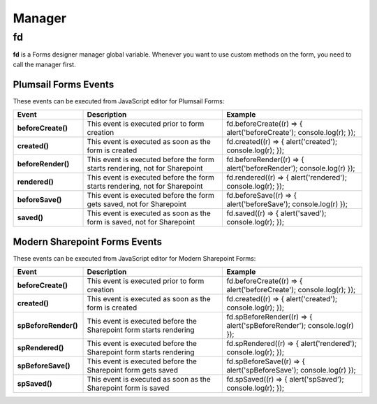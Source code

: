 Manager
==================================================

fd
--------------------------------------------------
**fd** is a Forms designer manager global variable. Whenever you want to use custom methods on the form, you need to call the manager first. 

Plumsail Forms Events
**************************************************
These events can be executed from JavaScript editor for Plumsail Forms:

.. list-table::
    :header-rows: 1
    :widths: 10 20 20
        
    *   - Event
        - Description
        - Example
    *   - **beforeCreate()**
        - This event is executed prior to form creation
        - fd.beforeCreate((r) => { alert('beforeCreate'); console.log(r); });
    *   - **created()**
        - This event is executed as soon as the form is created
        - fd.created((r) => { alert('created'); console.log(r); });
    *   - **beforeRender()**
        - This event is executed before the form starts rendering, not for Sharepoint
        - fd.beforeRender((r) => { alert('beforeRender'); console.log(r) });
    *   - **rendered()**
        - This event is executed before the form starts rendering, not for Sharepoint
        - fd.rendered((r) => { alert('rendered'); console.log(r); });
    *   - **beforeSave()**
        - This event is executed before the form gets saved, not for Sharepoint
        - fd.beforeSave((r) => { alert('beforeSave'); console.log(r) });
    *   - **saved()**
        - This event is executed as soon as the form is saved, not for Sharepoint
        - fd.saved((r) => { alert('saved'); console.log(r); });

Modern Sharepoint Forms Events
**************************************************
These events can be executed from JavaScript editor for Modern Sharepoint Forms:

.. list-table::
    :header-rows: 1
    :widths: 10 20 20

    *   - Event
        - Description
        - Example
    *   - **beforeCreate()**
        - This event is executed prior to form creation
        - fd.beforeCreate((r) => { alert('beforeCreate'); console.log(r); });
    *   - **created()**
        - This event is executed as soon as the form is created
        - fd.created((r) => { alert('created'); console.log(r); });
    *   - **spBeforeRender()**
        - This event is executed before the Sharepoint form starts rendering
        - fd.spBeforeRender((r) => { alert('spBeforeRender'); console.log(r) });
    *   - **spRendered()**
        - This event is executed before the Sharepoint form starts rendering
        - fd.spRendered((r) => { alert('rendered'); console.log(r); });
    *   - **spBeforeSave()**
        - This event is executed before the Sharepoint form gets saved
        - fd.spBeforeSave((r) => { alert('spBeforeSave'); console.log(r) });
    *   - **spSaved()**
        - This event is executed as soon as the Sharepoint form is saved
        - fd.spSaved((r) => { alert('spSaved'); console.log(r); });

